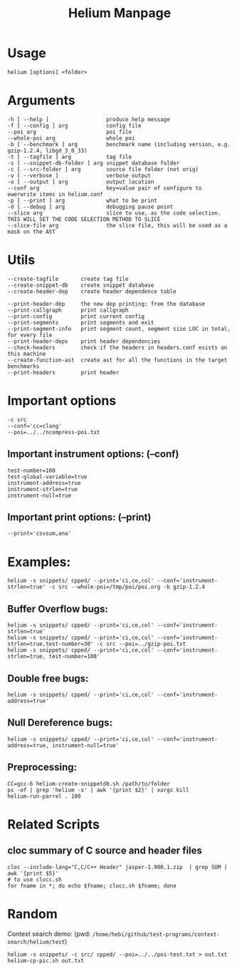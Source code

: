#+TITLE: Helium Manpage
* Usage
#+BEGIN_EXAMPLE
helium [options] <folder>
#+END_EXAMPLE


* Arguments
#+BEGIN_EXAMPLE
-h [ --help ]                  produce help message
-f [ --config ] arg            config file
--poi arg                      poi file
--whole-poi arg                whole poi
-b [ --benchmark ] arg         benchmark name (including version, e.g. gzip-1.2.4, libgd_3_0_33)
-t [ --tagfile ] arg           tag file
-s [ --snippet-db-folder ] arg snippet database folder
-c [ --src-folder ] arg        source file folder (not orig)
-v [ --verbose ]               verbose output
-o [ --output ] arg            output location
--conf arg                     key=value pair of configure to owerwrite items in helium.conf
-p [ --print ] arg             what to be print
-d [ --debug ] arg             debugging pause point
--slice arg                    slice to use, as the code selection. THIS WILL SET THE CODE SELECTION METHOD TO SLICE
--slice-file arg               the slice file, this will be used as a mask on the AST
#+END_EXAMPLE

* Utils
#+BEGIN_EXAMPLE
--create-tagfile       create tag file
--create-snippet-db    create snippet database
--create-header-dep    create header dependence table

--print-header-dep     the new dep printing: from the database
--print-callgraph      print callgraph
--print-config         print current config
--print-segments       print segments and exit
--print-segment-info   print segment count, segment size LOC in total, for every file
--print-header-deps    print header dependencies
--check-headers        check if the headers in headers.conf exists on this machine
--create-function-ast  create ast for all the functions in the target benchmarks
--print-headers        print header
#+END_EXAMPLE


* Important options
#+BEGIN_EXAMPLE
-c src
--conf='cc=clang'
--poi=../../ncompress-poi.txt
#+END_EXAMPLE
** Important instrument options: (--conf)
#+BEGIN_EXAMPLE
test-number=100
test-global-variable=true
instrument-address=true
instrument-strlen=true
instrument-null=true
#+END_EXAMPLE
** Important print options: (--print)
#+BEGIN_EXAMPLE
--print='csvsum,ana'
#+END_EXAMPLE

* Examples:
#+BEGIN_EXAMPLE
helium -s snippets/ cpped/ --print='ci,ce,col' --conf='instrument-strlen=true' -c src --whole-poi=/tmp/poi/poi.org -b gzip-1.2.4
#+END_EXAMPLE
** Buffer Overflow bugs:
#+BEGIN_EXAMPLE
helium -s snippets/ cpped/ --print='ci,ce,col' --conf='instrument-strlen=true'
helium -s snippets/ cpped/ --print='ci,ce,col' --conf='instrument-strlen=true,test-number=30' -c src --poi=../gzip-poi.txt
helium -s snippets/ cpped/ --print='ci,ce,col' --conf='instrument-strlen=true, test-number=100'
#+END_EXAMPLE
** Double free bugs:
#+BEGIN_EXAMPLE
helium -s snippets/ cpped/ --print='ci,ce,col' --conf='instrument-address=true'
#+END_EXAMPLE
** Null Dereference bugs:
#+BEGIN_EXAMPLE
helium -s snippets/ cpped/ --print='ci,ce,col' --conf='instrument-address=true, instrument-null=true'
#+END_EXAMPLE

** Preprocessing:
#+BEGIN_EXAMPLE
CC=gcc-6 helium-create-snippetdb.sh /path/to/folder
ps -ef | grep 'helium -s' | awk '{print $2}' | xargs kill
helium-run-parrel . 100
#+END_EXAMPLE

* Related Scripts
** cloc summary of C source and header files
#+BEGIN_EXAMPLE
cloc --include-lang="C,C/C++ Header" jasper-1.900.1.zip  | grep SUM | awk '{print $5}'
# to use clocc.sh
for fname in *; do echo $fname; clocc.sh $fname; done
#+END_EXAMPLE


* Random

Context search demo:
(pwd: =/home/hebi/github/test-programs/context-search/helium/test=)
#+BEGIN_EXAMPLE
helium -s snippets/ -c src/ cpped/ --poi=../../poi-test.txt > out.txt
helium-cp-pic.sh out.txt
#+END_EXAMPLE
